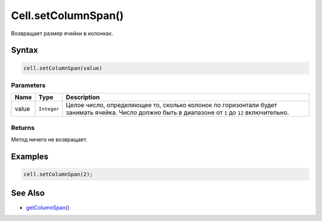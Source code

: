 Cell.setColumnSpan()
====================

Возвращает размер ячейки в колонках.

Syntax
------

.. code:: js

    cell.setColumnSpan(value)

Parameters
~~~~~~~~~~

.. list-table::
   :header-rows: 1

   * - Name
     - Type
     - Description
   * - value
     - ``Integer``
     - Целое число, определяющее то, сколько колонок по горизонтали будет занимать ячейка. Число должно быть в диапазоне от ``1`` до ``12`` включительно.


Returns
~~~~~~~

Метод ничего не возвращает.

Examples
--------

.. code:: js

    cell.setColumnSpan(2);

See Also
--------

-  `getColumnSpan() <../Cell.getColumnSpan.html>`__

